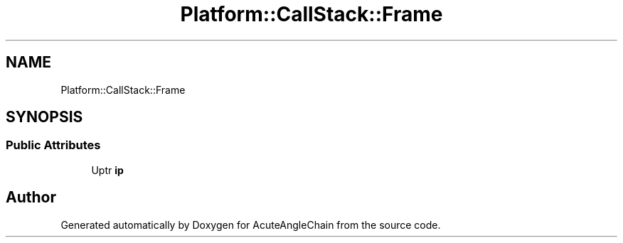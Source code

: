 .TH "Platform::CallStack::Frame" 3 "Sun Jun 3 2018" "AcuteAngleChain" \" -*- nroff -*-
.ad l
.nh
.SH NAME
Platform::CallStack::Frame
.SH SYNOPSIS
.br
.PP
.SS "Public Attributes"

.in +1c
.ti -1c
.RI "Uptr \fBip\fP"
.br
.in -1c

.SH "Author"
.PP 
Generated automatically by Doxygen for AcuteAngleChain from the source code\&.

